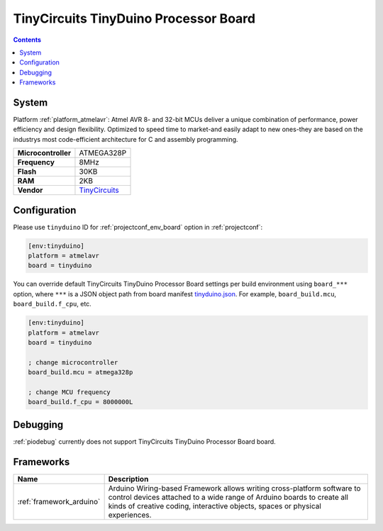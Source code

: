 ..  Copyright (c) 2014-present PlatformIO <contact@platformio.org>
    Licensed under the Apache License, Version 2.0 (the "License");
    you may not use this file except in compliance with the License.
    You may obtain a copy of the License at
       http://www.apache.org/licenses/LICENSE-2.0
    Unless required by applicable law or agreed to in writing, software
    distributed under the License is distributed on an "AS IS" BASIS,
    WITHOUT WARRANTIES OR CONDITIONS OF ANY KIND, either express or implied.
    See the License for the specific language governing permissions and
    limitations under the License.

.. _board_atmelavr_tinyduino:

TinyCircuits TinyDuino Processor Board
======================================

.. contents::

System
------

Platform :ref:`platform_atmelavr`: Atmel AVR 8- and 32-bit MCUs deliver a unique combination of performance, power efficiency and design flexibility. Optimized to speed time to market-and easily adapt to new ones-they are based on the industrys most code-efficient architecture for C and assembly programming.

.. list-table::

  * - **Microcontroller**
    - ATMEGA328P
  * - **Frequency**
    - 8MHz
  * - **Flash**
    - 30KB
  * - **RAM**
    - 2KB
  * - **Vendor**
    - `TinyCircuits <https://tiny-circuits.com/tinyduino-processor-board.html?utm_source=platformio&utm_medium=docs>`__


Configuration
-------------

Please use ``tinyduino`` ID for :ref:`projectconf_env_board` option in :ref:`projectconf`:

.. code-block:: ini

  [env:tinyduino]
  platform = atmelavr
  board = tinyduino

You can override default TinyCircuits TinyDuino Processor Board settings per build environment using
``board_***`` option, where ``***`` is a JSON object path from
board manifest `tinyduino.json <https://github.com/platformio/platform-atmelavr/blob/master/boards/tinyduino.json>`_. For example,
``board_build.mcu``, ``board_build.f_cpu``, etc.

.. code-block:: ini

  [env:tinyduino]
  platform = atmelavr
  board = tinyduino

  ; change microcontroller
  board_build.mcu = atmega328p

  ; change MCU frequency
  board_build.f_cpu = 8000000L

Debugging
---------
:ref:`piodebug` currently does not support TinyCircuits TinyDuino Processor Board board.

Frameworks
----------
.. list-table::
    :header-rows:  1

    * - Name
      - Description

    * - :ref:`framework_arduino`
      - Arduino Wiring-based Framework allows writing cross-platform software to control devices attached to a wide range of Arduino boards to create all kinds of creative coding, interactive objects, spaces or physical experiences.